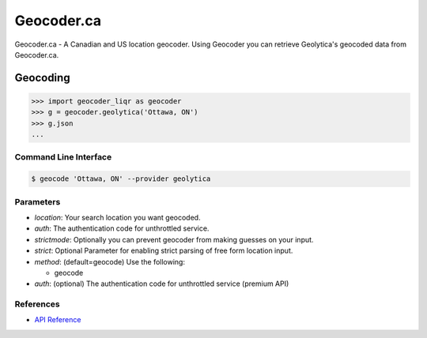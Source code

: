 Geocoder.ca
===========

Geocoder.ca - A Canadian and US location geocoder.
Using Geocoder you can retrieve Geolytica's geocoded data from Geocoder.ca.

Geocoding
~~~~~~~~~

.. code-block:: python

    >>> import geocoder_liqr as geocoder
    >>> g = geocoder.geolytica('Ottawa, ON')
    >>> g.json
    ...

Command Line Interface
----------------------

.. code-block:: bash

    $ geocode 'Ottawa, ON' --provider geolytica

Parameters
----------

- `location`: Your search location you want geocoded.
- `auth`: The authentication code for unthrottled service.
- `strictmode`: Optionally you can prevent geocoder from making guesses on your input.
- `strict`: Optional Parameter for enabling strict parsing of free form location input.
- `method`: (default=geocode) Use the following:

  - geocode
- `auth`: (optional) The authentication code for unthrottled service (premium API)

References
----------

- `API Reference <http://geocoder.ca/?api=1>`_
